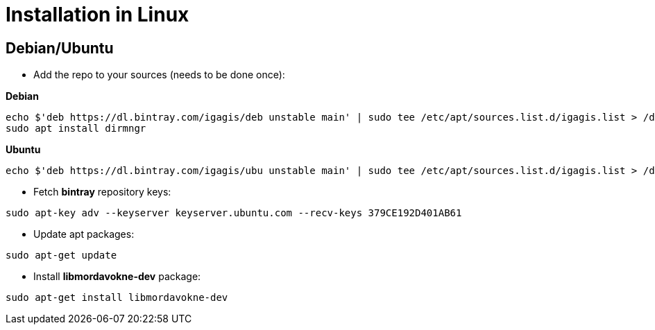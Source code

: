 # Installation in Linux

## Debian/Ubuntu

- Add the repo to your sources (needs to be done once):

**Debian**
....
echo $'deb https://dl.bintray.com/igagis/deb unstable main' | sudo tee /etc/apt/sources.list.d/igagis.list > /dev/null
sudo apt install dirmngr
....
**Ubuntu**
....
echo $'deb https://dl.bintray.com/igagis/ubu unstable main' | sudo tee /etc/apt/sources.list.d/igagis.list > /dev/null
....
- Fetch **bintray** repository keys:
....
sudo apt-key adv --keyserver keyserver.ubuntu.com --recv-keys 379CE192D401AB61
....
- Update apt packages:
....
sudo apt-get update
....
- Install **libmordavokne-dev** package:
....
sudo apt-get install libmordavokne-dev
....
